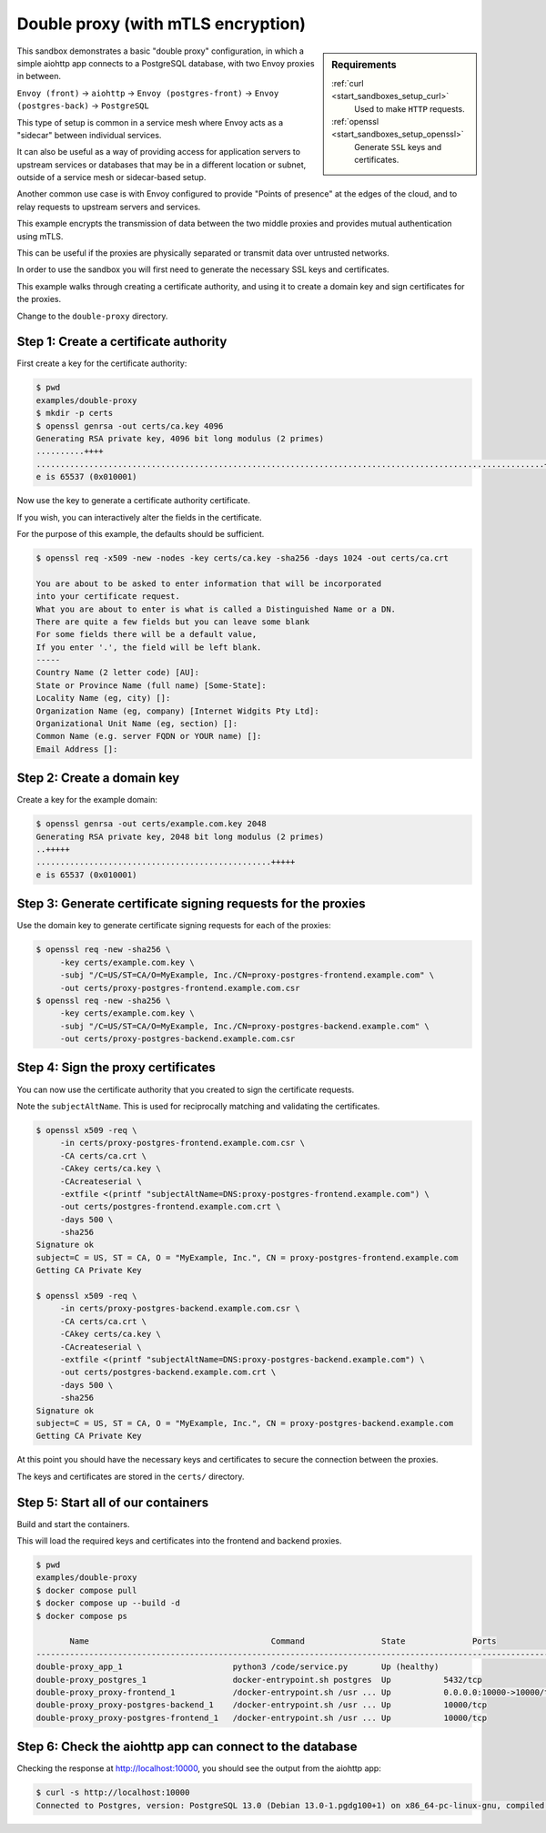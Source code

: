 .. _install_sandboxes_double_proxy:

Double proxy (with mTLS encryption)
===================================

.. sidebar:: Requirements

   .. include:: _include/docker-env-setup-link.rst

   :ref:`curl <start_sandboxes_setup_curl>`
        Used to make ``HTTP`` requests.

   :ref:`openssl <start_sandboxes_setup_openssl>`
        Generate ``SSL`` keys and certificates.

This sandbox demonstrates a basic "double proxy" configuration, in which a simple aiohttp app
connects to a PostgreSQL database, with two Envoy proxies in between.

``Envoy (front)`` -> ``aiohttp`` -> ``Envoy (postgres-front)`` -> ``Envoy (postgres-back)`` -> ``PostgreSQL``

This type of setup is common in a service mesh where Envoy acts as a "sidecar" between individual services.

It can also be useful as a way of providing access for application servers to upstream services or
databases that may be in a different location or subnet, outside of a service mesh or sidecar-based setup.

Another common use case is with Envoy configured to provide "Points of presence" at the edges of the cloud,
and to relay requests to upstream servers and services.

This example encrypts the transmission of data between the two middle proxies and provides mutual authentication
using mTLS.

This can be useful if the proxies are physically separated or transmit data over untrusted networks.

In order to  use the sandbox you will first need to generate the necessary SSL keys and certificates.

This example walks through creating a certificate authority, and using it to create a domain key and sign
certificates for the proxies.

Change to the ``double-proxy`` directory.

Step 1: Create a certificate authority
**************************************

First create a key for the certificate authority:

.. code-block:: console

   $ pwd
   examples/double-proxy
   $ mkdir -p certs
   $ openssl genrsa -out certs/ca.key 4096
   Generating RSA private key, 4096 bit long modulus (2 primes)
   ..........++++
   ..........................................................................................................++++
   e is 65537 (0x010001)

Now use the key to generate a certificate authority certificate.

If you wish, you can interactively alter the fields in the certificate.

For the purpose of this example, the defaults should be sufficient.

.. code-block:: console

   $ openssl req -x509 -new -nodes -key certs/ca.key -sha256 -days 1024 -out certs/ca.crt

   You are about to be asked to enter information that will be incorporated
   into your certificate request.
   What you are about to enter is what is called a Distinguished Name or a DN.
   There are quite a few fields but you can leave some blank
   For some fields there will be a default value,
   If you enter '.', the field will be left blank.
   -----
   Country Name (2 letter code) [AU]:
   State or Province Name (full name) [Some-State]:
   Locality Name (eg, city) []:
   Organization Name (eg, company) [Internet Widgits Pty Ltd]:
   Organizational Unit Name (eg, section) []:
   Common Name (e.g. server FQDN or YOUR name) []:
   Email Address []:

Step 2: Create a domain key
***************************

Create a key for the example domain:

.. code-block:: console

   $ openssl genrsa -out certs/example.com.key 2048
   Generating RSA private key, 2048 bit long modulus (2 primes)
   ..+++++
   .................................................+++++
   e is 65537 (0x010001)

Step 3: Generate certificate signing requests for the proxies
*************************************************************

Use the domain key to generate certificate signing requests for each of the proxies:

.. code-block:: console

   $ openssl req -new -sha256 \
        -key certs/example.com.key \
        -subj "/C=US/ST=CA/O=MyExample, Inc./CN=proxy-postgres-frontend.example.com" \
        -out certs/proxy-postgres-frontend.example.com.csr
   $ openssl req -new -sha256 \
        -key certs/example.com.key \
        -subj "/C=US/ST=CA/O=MyExample, Inc./CN=proxy-postgres-backend.example.com" \
        -out certs/proxy-postgres-backend.example.com.csr

Step 4: Sign the proxy certificates
***********************************

You can now use the certificate authority that you created to sign the certificate requests.

Note the ``subjectAltName``. This is used for reciprocally matching and validating the certificates.

.. code-block:: console

   $ openssl x509 -req \
        -in certs/proxy-postgres-frontend.example.com.csr \
        -CA certs/ca.crt \
        -CAkey certs/ca.key \
        -CAcreateserial \
        -extfile <(printf "subjectAltName=DNS:proxy-postgres-frontend.example.com") \
        -out certs/postgres-frontend.example.com.crt \
        -days 500 \
        -sha256
   Signature ok
   subject=C = US, ST = CA, O = "MyExample, Inc.", CN = proxy-postgres-frontend.example.com
   Getting CA Private Key

   $ openssl x509 -req \
        -in certs/proxy-postgres-backend.example.com.csr \
        -CA certs/ca.crt \
        -CAkey certs/ca.key \
        -CAcreateserial \
        -extfile <(printf "subjectAltName=DNS:proxy-postgres-backend.example.com") \
        -out certs/postgres-backend.example.com.crt \
        -days 500 \
        -sha256
   Signature ok
   subject=C = US, ST = CA, O = "MyExample, Inc.", CN = proxy-postgres-backend.example.com
   Getting CA Private Key

At this point you should have the necessary keys and certificates to secure the connection between
the proxies.

The keys and certificates are stored in the ``certs/`` directory.

Step 5: Start all of our containers
***********************************

Build and start the containers.

This will load the required keys and certificates into the frontend and backend proxies.

.. code-block:: console

   $ pwd
   examples/double-proxy
   $ docker compose pull
   $ docker compose up --build -d
   $ docker compose ps

          Name                                      Command                State              Ports
   -------------------------------------------------------------------------------------------------------------
   double-proxy_app_1                       python3 /code/service.py       Up (healthy)
   double-proxy_postgres_1                  docker-entrypoint.sh postgres  Up           5432/tcp
   double-proxy_proxy-frontend_1            /docker-entrypoint.sh /usr ... Up           0.0.0.0:10000->10000/tcp
   double-proxy_proxy-postgres-backend_1    /docker-entrypoint.sh /usr ... Up           10000/tcp
   double-proxy_proxy-postgres-frontend_1   /docker-entrypoint.sh /usr ... Up           10000/tcp

Step 6: Check the aiohttp app can connect to the database
*********************************************************

Checking the response at http://localhost:10000, you should see the output from the aiohttp app:

.. code-block:: console

   $ curl -s http://localhost:10000
   Connected to Postgres, version: PostgreSQL 13.0 (Debian 13.0-1.pgdg100+1) on x86_64-pc-linux-gnu, compiled by gcc (Debian 8.3.0-6) 8.3.0, 64-bit

.. seealso::

   :ref:`Securing Envoy quick start guide <start_quick_start_securing>`
      Outline of key concepts for securing Envoy.

   :ref:`TLS sandbox <install_sandboxes_tls>`
      Examples of various TLS termination patterns with Envoy.
